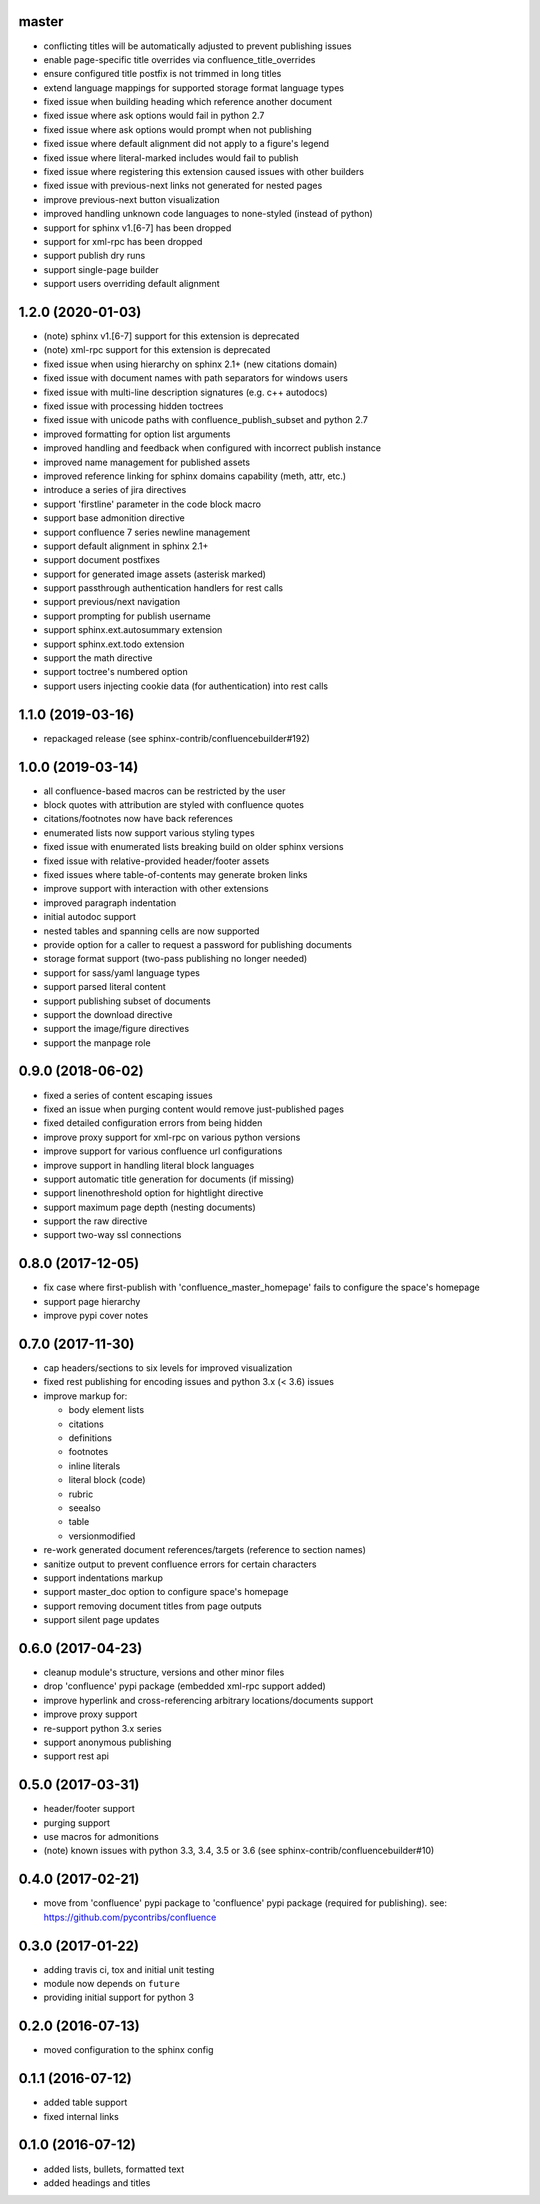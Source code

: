 master
======

* conflicting titles will be automatically adjusted to prevent publishing issues
* enable page-specific title overrides via confluence_title_overrides
* ensure configured title postfix is not trimmed in long titles
* extend language mappings for supported storage format language types
* fixed issue when building heading which reference another document
* fixed issue where ask options would fail in python 2.7
* fixed issue where ask options would prompt when not publishing
* fixed issue where default alignment did not apply to a figure's legend
* fixed issue where literal-marked includes would fail to publish
* fixed issue where registering this extension caused issues with other builders
* fixed issue with previous-next links not generated for nested pages
* improve previous-next button visualization
* improved handling unknown code languages to none-styled (instead of python)
* support for sphinx v1.[6-7] has been dropped
* support for xml-rpc has been dropped
* support publish dry runs
* support single-page builder
* support users overriding default alignment

1.2.0 (2020-01-03)
==================

* (note) sphinx v1.[6-7] support for this extension is deprecated
* (note) xml-rpc support for this extension is deprecated
* fixed issue when using hierarchy on sphinx 2.1+ (new citations domain)
* fixed issue with document names with path separators for windows users
* fixed issue with multi-line description signatures (e.g. c++ autodocs)
* fixed issue with processing hidden toctrees
* fixed issue with unicode paths with confluence_publish_subset and python 2.7
* improved formatting for option list arguments
* improved handling and feedback when configured with incorrect publish instance
* improved name management for published assets
* improved reference linking for sphinx domains capability (meth, attr, etc.)
* introduce a series of jira directives
* support 'firstline' parameter in the code block macro
* support base admonition directive
* support confluence 7 series newline management
* support default alignment in sphinx 2.1+
* support document postfixes
* support for generated image assets (asterisk marked)
* support passthrough authentication handlers for rest calls
* support previous/next navigation
* support prompting for publish username
* support sphinx.ext.autosummary extension
* support sphinx.ext.todo extension
* support the math directive
* support toctree's numbered option
* support users injecting cookie data (for authentication) into rest calls

1.1.0 (2019-03-16)
==================

* repackaged release (see sphinx-contrib/confluencebuilder#192)

1.0.0 (2019-03-14)
==================

* all confluence-based macros can be restricted by the user
* block quotes with attribution are styled with confluence quotes
* citations/footnotes now have back references
* enumerated lists now support various styling types
* fixed issue with enumerated lists breaking build on older sphinx versions
* fixed issue with relative-provided header/footer assets
* fixed issues where table-of-contents may generate broken links
* improve support with interaction with other extensions
* improved paragraph indentation
* initial autodoc support
* nested tables and spanning cells are now supported
* provide option for a caller to request a password for publishing documents
* storage format support (two-pass publishing no longer needed)
* support for sass/yaml language types
* support parsed literal content
* support publishing subset of documents
* support the download directive
* support the image/figure directives
* support the manpage role

0.9.0 (2018-06-02)
==================

* fixed a series of content escaping issues
* fixed an issue when purging content would remove just-published pages
* fixed detailed configuration errors from being hidden
* improve proxy support for xml-rpc on various python versions
* improve support for various confluence url configurations
* improve support in handling literal block languages
* support automatic title generation for documents (if missing)
* support linenothreshold option for hightlight directive
* support maximum page depth (nesting documents)
* support the raw directive
* support two-way ssl connections

0.8.0 (2017-12-05)
==================

* fix case where first-publish with 'confluence_master_homepage' fails to
  configure the space's homepage
* support page hierarchy
* improve pypi cover notes

0.7.0 (2017-11-30)
==================

* cap headers/sections to six levels for improved visualization
* fixed rest publishing for encoding issues and python 3.x (< 3.6) issues
* improve markup for:

  * body element lists
  * citations
  * definitions
  * footnotes
  * inline literals
  * literal block (code)
  * rubric
  * seealso
  * table
  * versionmodified

* re-work generated document references/targets (reference to section names)
* sanitize output to prevent confluence errors for certain characters
* support indentations markup
* support master_doc option to configure space's homepage
* support removing document titles from page outputs
* support silent page updates

0.6.0 (2017-04-23)
==================

* cleanup module's structure, versions and other minor files
* drop 'confluence' pypi package (embedded xml-rpc support added)
* improve hyperlink and cross-referencing arbitrary locations/documents support
* improve proxy support
* re-support python 3.x series
* support anonymous publishing
* support rest api

0.5.0 (2017-03-31)
==================

* header/footer support
* purging support
* use macros for admonitions
* (note) known issues with python 3.3, 3.4, 3.5 or 3.6 (see
  sphinx-contrib/confluencebuilder#10)

0.4.0 (2017-02-21)
==================

* move from 'confluence' pypi package to 'confluence' pypi package (required for
  publishing). see: https://github.com/pycontribs/confluence

0.3.0 (2017-01-22)
==================

* adding travis ci, tox and initial unit testing
* module now depends on ``future``
* providing initial support for python 3

0.2.0 (2016-07-13)
==================

* moved configuration to the sphinx config

0.1.1 (2016-07-12)
==================

* added table support
* fixed internal links

0.1.0 (2016-07-12)
==================

* added lists, bullets, formatted text
* added headings and titles
